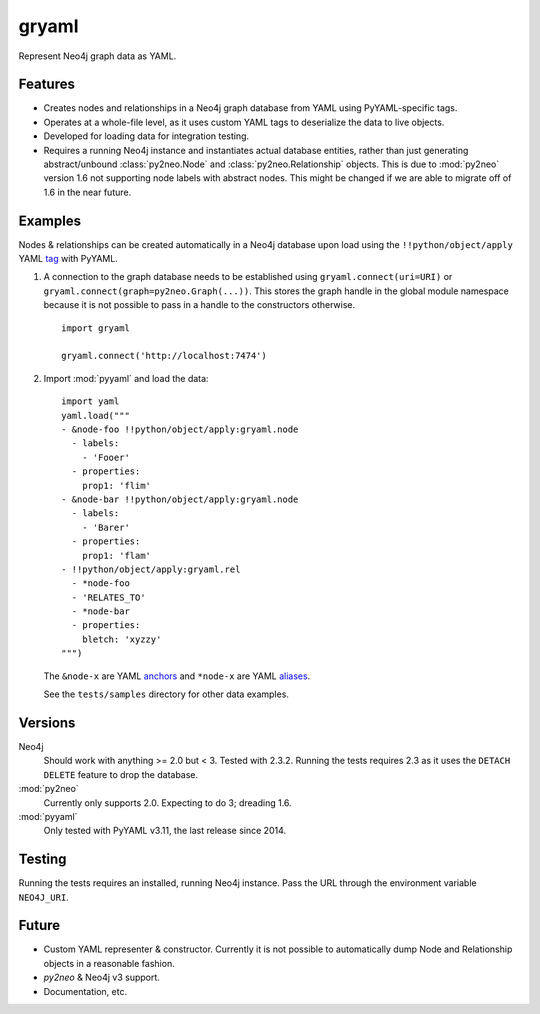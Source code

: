 =============================
gryaml
=============================

..
    .. image:: https://badge.fury.io/py/gryaml.png
        :target: http://badge.fury.io/py/gryaml

    .. image:: https://travis-ci.org/wcooley/python-gryaml.png?branch=master
        :target: https://travis-ci.org/wcooley/python-gryaml

    .. image:: https://pypip.in/d/gryaml/badge.png
        :target: https://pypi.python.org/pypi/gryaml


Represent Neo4j graph data as YAML.


Features
--------

* Creates nodes and relationships in a Neo4j graph database from YAML using
  PyYAML-specific tags.
* Operates at a whole-file level, as it uses custom YAML tags to deserialize
  the data to live objects.
* Developed for loading data for integration testing.
* Requires a running Neo4j instance and instantiates actual database entities,
  rather than just generating abstract/unbound :class:`py2neo.Node` and
  :class:`py2neo.Relationship` objects. This is due to :mod:`py2neo` version
  1.6 not supporting node labels with abstract nodes. This might be changed if
  we are able to migrate off of 1.6 in the near future.

Examples
--------

Nodes & relationships can be created automatically in a Neo4j database upon
load using the ``!!python/object/apply`` YAML
`tag <http://pyyaml.org/wiki/PyYAMLDocumentation#Objects>`_ with PyYAML.

#. A connection to the graph database needs to be established using
   ``gryaml.connect(uri=URI)`` or ``gryaml.connect(graph=py2neo.Graph(...))``.
   This stores the graph handle in the global module namespace because it is not
   possible to pass in a handle to the constructors otherwise.

   ::

    import gryaml

    gryaml.connect('http://localhost:7474')

#. Import :mod:`pyyaml` and load the data:

   ::

    import yaml
    yaml.load("""
    - &node-foo !!python/object/apply:gryaml.node
      - labels:
        - 'Fooer'
      - properties:
        prop1: 'flim'
    - &node-bar !!python/object/apply:gryaml.node
      - labels:
        - 'Barer'
      - properties:
        prop1: 'flam'
    - !!python/object/apply:gryaml.rel
      - *node-foo
      - 'RELATES_TO'
      - *node-bar
      - properties:
        bletch: 'xyzzy'
    """)


   The ``&node-x`` are YAML
   `anchors <http://pyyaml.org/wiki/PyYAMLDocumentation#Aliases>`_ and
   ``*node-x`` are YAML
   `aliases <http://pyyaml.org/wiki/PyYAMLDocumentation#Aliases>`_.

   See the ``tests/samples`` directory for other data examples.

Versions
--------

Neo4j
    Should work with anything >= 2.0 but < 3. Tested with 2.3.2. Running the
    tests requires 2.3 as it uses the ``DETACH DELETE`` feature to drop the
    database.
:mod:`py2neo`
    Currently only supports 2.0. Expecting to do 3; dreading 1.6.
:mod:`pyyaml`
    Only tested with PyYAML v3.11, the last release since 2014.

Testing
-------

Running the tests requires an installed, running Neo4j instance. Pass the URL
through the environment variable ``NEO4J_URI``.

Future
------

* Custom YAML representer & constructor. Currently it is not possible to
  automatically dump Node and Relationship objects in a reasonable fashion.
* `py2neo` & Neo4j v3 support.
* Documentation, etc.

